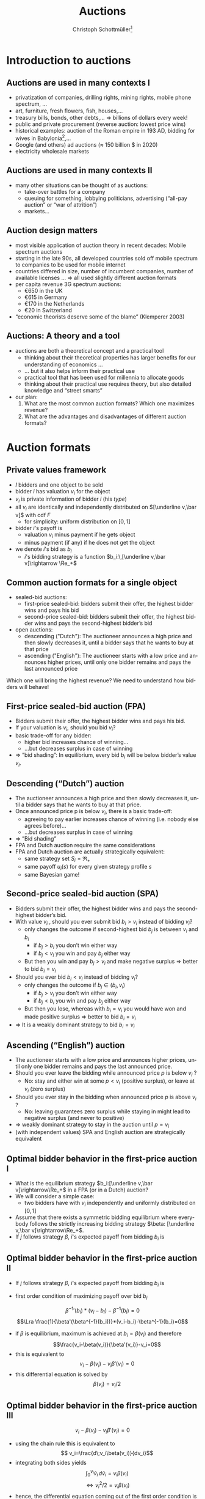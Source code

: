 #+TITLE: Auctions
#+AUTHOR:    Christoph Schottmüller\thanks{I want to thank Ole Jann (CERGE EI) for giving me access to his lecture slides. Many of the following slides are based on his material.}
#+DATE:       
#+DESCRIPTION:
#+KEYWORDS:
#+LANGUAGE:  en
#+OPTIONS:   H:2 num:t toc:nil \n:nil @:t ::t |:t ^:t -:t f:t *:t <:t
#+OPTIONS:   TeX:t LaTeX:t skip:nil d:nil todo:t pri:nil tags:not-in-toc
#+INFOJS_OPT: view:nil toc:t ltoc:t mouse:underline buttons:0 path:http://orgmode.org/org-info.js
#+EXPORT_SELECT_TAGS: export
#+EXPORT_EXCLUDE_TAGS: noexport

#+startup: beamer
#+LaTeX_CLASS: beamer
#+LaTeX_CLASS_OPTIONS: [bigger]
#+BEAMER_FRAME_LEVEL: 2
#+latex_header: \mode<beamer>{\useinnertheme{rounded}\usecolortheme{rose}\usecolortheme{dolphin}\setbeamertemplate{navigation symbols}{}\setbeamertemplate{footline}[frame number]{}}
#+latex_header: \mode<beamer>{\usepackage{amsmath}\usepackage{ae,aecompl,sgamevar,tikz}}
#+LATEX_HEADER:\let\oldframe\frame\renewcommand\frame[1][allowframebreaks]{\oldframe[#1]}
#+LATEX_HEADER: \setbeamertemplate{frametitle continuation}[from second]
#+LATEX_HEADER: \newcommand{\Ra}{\Rightarrow} \newcommand{\ra}{\rightarrow} \newcommand{\Lra}{\Leftrightarrow}

* Introduction to auctions

**  Auctions are used in many contexts I
  - privatization of companies, drilling rights, mining rights, mobile phone spectrum, ...
  - art, furniture, fresh ﬂowers, ﬁsh, houses,...
  - treasury bills, bonds, other debts,... \linebreak \Rightarrow billions of dollars every week!
  - public and private procurement (reverse auction: lowest price wins)
  - historical examples: auction of the Roman empire in 193 AD, bidding for wives in Babylonia[fn::\tiny Though famous, it is controversial whether Herodotus' account is historically accurate, see, for instance, https://www.jstor.org/stable/4436038.],...
  - Google (and others) ad auctions ($\approx$ 150 billion \(\$\) in 2020)
  - electricity wholesale markets
**  Auctions are used in many contexts II   
  - many other situations can be thought of as auctions:
    - take-over battles for a company
    - queuing for something, lobbying politicians, advertising (“all-pay auction” or “war of attrition”)
    - markets...
      
** Auction design matters

- most visible application of auction theory in recent decades: Mobile spectrum auctions
- starting in the late 90s, all developed countries sold off mobile spectrum to companies to be used for mobile internet
- countries differed in size, number of incumbent companies, number of available licenses ...\linebreak \Rightarrow  all used slightly different auction formats
- per capita revenue 3G spectrum auctions:
  - €650 in the UK
  - €615 in Germany
  - €170 in the Netherlands
  - €20 in Switzerland
- “economic theorists deserve some of the blame” (Klemperer 2003)

** Auctions: A theory and a tool

# - The theory of mechanism design was a highly abstract way to think about the world
- auctions are both a theoretical concept and a practical tool
  - thinking about their theoretical properties has larger beneﬁts for our understanding of economics ...
  - ... but it also helps inform their practical use
  - practical tool that has been used for millennia to allocate goods
  - thinking about their practical use requires theory, but also detailed knowledge and “street smarts”
- our plan:
  1. What are the most common auction formats? Which one maximizes revenue?
  2. What are the advantages and disadvantages of different auction formats?

* Auction formats
** Private values framework
   - $I$ bidders and one object to be sold
   - bidder $i$ has valuation $v_i$ for the object
   - $v_i$ is private information of bidder $i$ (his /type/)
   - all $v_i$ are identically and independently distributed on $[\underline v,\bar v]$ with cdf $F$
     - for simplicity: uniform distribution on $[0,1]$
   - bidder $i$'s payoff is
     - valuation $v_i$ minus payment if he gets object
     - minus payment (if any) if he does not get the object
   - we denote $i$'s bid as $b_i$
     - $i$'s bidding strategy is a function $b_i:\,[\underline v,\bar v]\rightarrow \Re_+$

**  Common auction formats for a single object

- sealed-bid auctions:
  - first-price sealed-bid: bidders submit their offer, the highest bidder wins and pays his bid
  - second-price sealed-bid: bidders submit their offer, the highest bidder wins and pays the second-highest bidder’s bid
- open auctions:
  - descending ("Dutch"): The auctioneer announces a high price and then slowly decreases it, until a bidder says that he wants to buy at that price
  - ascending ("English"): The auctioneer starts with a low price and announces higher prices, until only one bidder remains and pays the last announced price
Which one will bring the highest revenue? \linebreak We need to understand how bidders will behave!

** First-price sealed-bid auction (FPA)

- Bidders submit their offer, the highest bidder wins and pays his bid.
- If your valuation is $v_i$, should you bid $v_i$?
  \pause
- basic trade-off for any bidder:
  - higher bid increases chance of winning...
  - ...but decreases surplus in case of winning
- $\Rightarrow$ ”bid shading”: In equilibrium, every bid $b_i$ will be below bidder’s value $v_i$.

** Descending (“Dutch”) auction

- The auctioneer announces a high price and then slowly decreases it, until a bidder says that he wants to buy at that price.
- Once announced price p is below $v_i$, there is a basic trade-off:
  - agreeing to pay earlier increases chance of winning (i.e. nobody else agrees before)...
  - ...but decreases surplus in case of winning
- $\Rightarrow$ ”Bid shading”
- FPA and Dutch auction require the same considerations
- FPA and Dutch auction are actually strategically equivalent:
  - same strategy set $S_i=\Re_+$
  - same payoff $u_i(s)$ for every given strategy profile $s$
  - same Bayesian game!

** Second-price sealed-bid auction (SPA)

- Bidders submit their offer, the highest bidder wins and pays the second-highest bidder’s bid.
- With value $v_i$ , should you ever submit bid $b_i > v_i$ instead of bidding $v_i$?
  - only changes the outcome if second-highest bid $b_j$ is between $v_i$ and $b_i$
    - if $b_j > b_i$ you don’t win either way
    - if $b_j < v_i$ you win and pay $b_j$ either way
  - But then you win and pay $b_j > v_i$ and make negative surplus $\Rightarrow$  better to bid $b_i = v_i$
    \pause
- Should you ever bid $b_i < v_i$ instead of bidding $v_i$?
    - only changes the outcome if $b_j \in (b_i , v_i )$
      - if $b_j > v_i$ you don’t win either way
      - if $b_j < b_i$ you win and pay $b_j$ either way
    - But then you lose, whereas with $b_i = v_i$ you would have won and made positive surplus $\Rightarrow$ better to bid $b_i = v_i$
- $\Rightarrow$ It is a weakly dominant strategy to bid $b_i = v_i$    

** Ascending (“English”) auction

- The auctioneer starts with a low price and announces higher prices, until only one bidder remains and pays the last announced price.
- Should you ever leave the bidding while announced price $p$ is below $v_i$ ?
  - No: stay and either win at some $p < v_i$ (positive surplus), or leave at $v_i$ (zero surplus)
    \pause
- Should you ever stay in the bidding when announced price $p$ is above $v_i$ ?
  - No: leaving guarantees zero surplus while staying in might lead to negative surplus (and never to positive)
- $\Rightarrow$ weakly dominant strategy to stay in the auction until $p = v_i$
- (with independent values) SPA and English auction are strategically equivalent

** Optimal bidder behavior in the ﬁrst-price auction I

- What is the equilibrium strategy $b_i:[\underline v,\bar v]\rightarrow\Re_+$ in a FPA (or in a Dutch) auction?
- We will consider a simple case:
  - two bidders have with $v_i$ independently and uniformly distributed on $[0, 1]$
- Assume that there exists a symmetric bidding equilibrium where everybody follows the strictly increasing bidding strategy $\beta: [\underline v,\bar v]\rightarrow\Re_+$.
- If $j$ follows strategy $\beta$, $i$'s expected payoff from bidding $b_i$ is
\begin{multline*}
Pr[b_i>\beta(v_j)]*(v_i-b_i) \\+ Pr[b_i=\beta(v_j)]\frac{1}{2}*(v_i-b_i)+Pr[b_i<\beta(v_j)]*0
\end{multline*}

** Optimal bidder behavior in the ﬁrst-price auction II
- If $j$ follows strategy $\beta$, $i$'s expected payoff from bidding $b_i$ is
\begin{multline*}Pr[b_i>\beta(v_j)]*(v_i-b_i)= Pr[v_j<\beta^{-1}(b_i)]*(v_i-b_i)\\
= \beta^{-1}(b_i)*(v_i-b_i)
\end{multline*}
\vspace*{-0.5cm}
- first order condition of maximizing payoff over bid $b_i$
$$ {\beta^{-1}}'(b_i)*(v_i-b_i)-\beta^{-1}(b_i)=0$$
$$\Lra \frac{1}{\beta'(\beta^{-1}(b_i))}*(v_i-b_i)-\beta^{-1}(b_i)=0$$
- if $\beta$ is equilibrium, maximum is achieved at $b_i=\beta(v_i)$ and therefore
  $$\frac{v_i-\beta(v_i)}{\beta'(v_i)}-v_i=0$$
- this is equivalent to
  $$ v_i-\beta(v_i)-v_i\beta'(v_i)=0$$
- this differential equation is solved by $$\beta(v_i)=v_i/2$$

** Optimal bidder behavior in the ﬁrst-price auction III
$$ v_i-\beta(v_i)-v_i\beta'(v_i)=0$$
- using the chain rule this is equivalent to
  $$ v_i=\frac{d\;v_i\beta(v_i)}{dv_i}$$
- integrating both sides yields
  $$\int_0^{v_i}\tilde v_i\,d\tilde v_i=v_i\beta(v_i)$$
  $$\Leftrightarrow v_i^2/2 = v_i \beta(v_i)$$
- hence, the differential equation coming out of the first order condition is solved by $$\beta(v_i)=v_i/2$$

   
** Optimal bidder behavior in the ﬁrst-price auction IV   
- both players bidding according to the strategy $\beta(v_i)=v_i/2$ is equilibrium!
  - derivation maybe tricky but... 
  - ...make sure you understand that bidding $v_i/2$ is type $v_i$'s best response if $j$ uses the strategy $b_j(v_j)=v_j/2$
- a lot of bid shading in equilibrium!
  - with $I$ players (and iid uniformly distributed values) the equilibrium is
  $$\beta(v_i)=\frac{I-1}{I}v_i$$
  - $\Rightarrow$ bid shading decreases with number of bidders
  
** Which auction yields higher revenue?

- For $v_1 , v_2$ uniformly iid on $[0,1]$, which auction gives the higher revenue?
- revenue of the FPA
  - expected revenue from bidder $i$:
    $$\int_0^1 Pr[v_j < v_i]\frac{v_i}{2}\,dv_i=\int_0^1 v_i\frac{v_i}{2}\,dv_i=\frac{1}{6} $$
  - total expected revenue: $2*1/6=1/3$
- revenue of the SPA
  - expected revenue from bidder $i$:
    $$\int_0^1 Pr[v_j < v_i]\mathbb{E}[v_j|v_j < v_i]\,dv_i=\int_0^1 v_i \frac{v_i}{2}\,dv_i=\frac{1}{6} $$
  - total expected revenue: $2*1/6=1/3$

** Conclusions so far
   - with independent private values
     - first price sealed bid and Dutch auction are strategically equivalent
     - second price sealed bid and ascending auction are strategically equivalent
   - with independent private values and uniformly distributed types
     - both auctions are efficient (bidder with highest valuation gets the good)
     - both auctions yield the same expected revenue 

** Aside: Information rents and commitment
   - for a moment, suppose the seller knows the bidders' valuations
     - how will he maximize revenue?
       # offer the good to buyer with highest valuation and charge a price equal to wtp
     - what is the expected utility of a buyer?
   - how does this compare to expected buyer utility when the seller does not observe buyer valuations?
     \pause
   - private information creates an "information rent"
   - the seller can infer valuations from bids in auction
     - incentive to cancel auction and switch to procedure above...
     - ...but buyers anticipating would then not participate in auction (or bid lower)
     - importance of /commitment/
       - seller will not change auction rules midway

   
* Revenue equivalence
** Revenue equivalence theorem (RET)
*** Revenue equivalence theorem   
Suppose that valuations are identically and independently distributed with strictly positive density on $[\underline v,\bar v]$ and that bidders are risk neutral.\linebreak
Then, every /(auction format, equilibrium)/ pair such that in equilibrium
- the object is won by the bidder with the highest valuation and
- a bidder of type $\underline v$ has zero expected utility
gives the same expected revenue to the seller and the expected utility of a type $v_i$ is the same in every such pair.

*** :B_ignoreheading:BMCOL:
    :PROPERTIES:
    :BEAMER_env: ignoreheading
    :BEAMER_col: 0.4
    :END:


- revenue equivalence is much more general (regardless of distribution, auction type etc.)

** Revenue equivalence theorem: theoretical relevance 
- RET as a theoretical tool
  - can help us think through changes in auction format and whether they will have an effect or not
  - helps us to understand complicated auctions by relating strategies and outcomes to simpler auctions
  - can be used to derive equilibria in a simple manner (example for this later on)
  - is a starting point for further analysis
    - how does the comparison of revenue change if assumptions of RET fail?

** Revenue equivalence theorem: economic relevance 
- RET as an economic insight
  - Does it mean that in real life, all auction formats will have the same revenue? No!
  - But there is no a priori reason to expect that any auction format would always be better than others ...
  - ... or that any format would be better for some people than another format.
  - One weak formulation with real-life relevance:
    - If we change the rule to increase expected payment for a given bid $b_i$, bidders will lower their bids $b_i$ to compensate for that.
    - $\Rightarrow$ Under idealized conditions, these effects exactly cancel each other out.

** Revenue equivalence theorem: proof I
   - take an (equilibrium, auction format) pair and assume that assumptions of RET are satisfied
   - define $U_i(v_i)=v_i P(v_i)- T_i(v_i)$ where
     - $U_i$ is expected utility of player $i$ in equilibrium
     - $P$ is probability that all other bidders have a lower type than $v_i$, i.e. $P(v_i)=F(v_i)^{I-1}$
     - $T_i$ is the expected amount of money $i$ pays to the auctioneer in equilibrium if he has type $v_i$
** Revenue equivalence theorem: proof II
   - define $U_i(v_i)=v_i P(v_i)- T_i(v_i)$
   - *envelope theorem:* $U_i'(v_i)=P(v_i)$
     - in equilibrium type $v_i'$ prefers his bid to the bid of type $v_i''$
       $$U_i(v_i')\geq v_i' P(v_i'') -T_i(v_i'')=U_i(v_i'')+(v_i'-v_i'')P(v_i'')$$
     - in equilibrium type $v_i''$ prefers his bid to the bid of type $v_i'$
       $$U_i(v_i'')\geq v_i'' P(v_i') -T_i(v_i')=U_i(v_i')-(v_1'-v_i'')P(v_i')$$
     - taking these two inequalities together (and let $v_i'>v_i''$)
       $$P(v_i')\geq \frac{U_i(v_i')-U_i(v_i'')}{v_i'-v_i''}\geq P(v_i'')$$
     - taking limit $v_i''\rightarrow v_i'$ gives (as $P$ is continuous)
       $$U_i'(v_i')=P(v_i)$$
** Revenue equivalence theorem: proof III
   - envelope theorem: $U_i'(v_i)=P(v_i)$
   - hence,
     \begin{multline*}U_i(v_i)=U_i(\underline v) + U_i(v_i)-U_i(\underline v)=U_i(\underline v)+\int_{\underline v}^{v_i}U_i'(v)\,dv\\=U_i(\underline v)+\int_{\underline v}^{v_i}P(v)\,dv=\int_{\underline v}^{v_i}P(v)\,dv= \int_{\underline v}^{v_i}F(v)^{I-1}\,dv\end{multline*}
   - expected utility of player $i$ of type $v_i$ does not depend on specific auction format or equilibrium!
   - same is true for expected payment of type $v_i$ of player $i$:
     $$T_i(v_i)=v_i P(v_i) -U_i(v_i)=v_i F(v_i)^{I-1} -\int_{\underline v}^{v_i}F(v)^{I-1}\,dv$$
   - expected revenue is just $\sum_{i=1}^I \mathbb{E}[T_i(v_i)]$ which therefore also does not depend on auction format or equilibrium\qed

** Revenue equivalence theorem: proof idea
   - the envelope theorem states that the derivative of bidder utility only depends on the type distribution (given that the highest type wins)
   - assumption that the lowest type has zero utility
   - together this implies that the utility of every type depends only on the type distribution (and not the auction format, equilibrium strategies etc.)
   - bidder utility only depends on the type distribution!
   - welfare (defined as expected valuation of the person who gets the good) is the same in all auctions as the highest bidder always gets the good
   - revenue is difference between welfare and bidder utility...done!
   - note: envelope theorem does all the real work!

** Applying RET I
- Consider the following auction formats:
  - English (i.e. ascending) auction
  - The highest bidder gets the object and pays twice her bid
  - The highest bidder gets the object and pays the sum of her bid and the next-highest bid
  - An ascending auction is held until only two bidders remain. Then these two are asked to submit sealed bids; the highest bidder gets the object and pays her bid (“Anglo-Dutch Auction”)
- Which one will give the highest expected revenue?
  \pause
  - It seems reasonable that there are symmetric equilibria in strictly increasing strategies.
  - They will all give the same expected revenue (and in expectation make the bidders equally well off)!

** Applying RET IIa
- 2 companies are engaged in a legal battle
- each company chooses how much money to spend on lawyers
- company that invests more wins the battle and gets a value of $v_i$, where $v_i$ are iid and uniform on $[0,1]$
- This is an all-pay auction: Every company chooses a bid (= how much to pay for lawyers) and pays this for sure, but only the one who pays more wins the prize.
- How much will each company spend on lawyers in equilibrium, if it only knows its own valuation $v_i$?
- Calculating this directly would be as complicated as solving a FPA ...
- ...but the RET can help us!

** Applying RET IIb
   - consider the corresponding SPA: equilibrium to bid own valuation
   - if $i$ wins with bid $b_i=v_i$, the expected bid of $j$ is $\mathbb{E}[v_j|v_j < v_i]=v_i/2$
   - expected payment of type $v_i$ in SPA is probability of winning, i.e. $v_i$, times expected payment when winning
     $$T_i(v_i)=\mathbb{E}[v_j|v_j < v_i]Pr[v_j < v_i]=v_i/2 * v_i=v_i^2/2$$
   - assume the all pay auction has a symmetric equilibrium in which the highest type wins
     - wining probability same as in SPA for every type
     - expected payment must be the same for every type as in SPA by RET
     - equilibrium bid in all pay auction must be $v_i^2/2$! done!

* Choosing the right auction format

** Challenges in practical auction design
- theoretical:
  - understanding and solving the auction
- competition policy:
  - collusion among bidders
  - enough bidders must enter
  - predatory behavior by powerful/rich bidders
- behavioral:
  - bidding is done by actual humans (or companies) with image concerns etc.
  - solving for equilibria can be hard (cognitive constraints)
  - risk-aversion, or other non-standard utility functions
- context/institutional:
  - credibility and commitment of auctioneer
  - political pressures on auction designer
- We will today discuss some examples of the above.

** Collusion in SPA
- consider a second-price auction
- If bidders can ﬁgure out that $i$ has the highest valuation, the following is an equilibrium:
  - i bids $v_i$ , everybody else bids 0
  - $\Rightarrow$ $i$ gets the object at price 0
- Bidders can accomplish this by forming a bidding ring and running a pre-auction knock-out.

** Pre-auction knockout I

- Consider the following mechanism:
  1. ring organizer asks each member to report their valuation $v_i$
  2. member with the highest announced valuation $\hat v_i$ “represents” the ring and bids his valuation; everybody else drops out or bids 0
  3. if $i$ wins the auction, he pays the amount\linebreak
     (price without ring) - (price with ring) $\geq 0$ \linebreak
     to the ring organizer
  4. organizer pays $t_i$ to all ring members, where\linebreak
     $t_i$ = ($i$'s expected payment without ring)-($i$'s expected payment with ring)

** Pre-auction knockout II
   - is efficient (i.e. bidder with highest valuation wins)
   - makes ring members better off (as they sometimes get a positive payoff even when losing)
   - participation in ring and truthful bidding is an equilibrium
     - implicit assumption: within ring transfers are enforceable
   - divert expected revenue from the seller to the ring members
     - effect similar to reducing the number of bidders
       \pause
   - pre-auction knockouts exist(ed) in real-life and were one reason for the development of antitrust legislation
   - FPA seems less vulnerable to collusion (via pre-auction knockout)
     - higher incentives to cheat on the ring if ring bidder bids very low
     - if ring bidder does not bid very low, he has to pay his bid

** Asymmetric bidders I
   - two bidders
   - bidder one: $v_1$ distributed uniformly on $[0,1]$
   - bidder two: $v_2$ distributed uniformly on $[1,2]$
   - what is outcome of second price auction? what is expected revenue?
     # bidding own valuation, expected revenue is expected valuation of bidder 1, i.e. 1/2
   \vspace*{0.3cm}
   - is the first price auction efficient (i.e. does the bidder with the highest valuation win in equilibrium)?
     # normally not: bid of 1 is not optimal for bidder 2 (if bidder 1 does not bid above his valuation) but then bidder 1 will win with some probability if his valuation is close to 1.
     # (note that there is also some equilibrium of the form: bidder 1 bids 1-epsilon and bidder 2 bids 1 for all types but bidder 1 uses a weakly dominated strategy for almost all types which seems unreasonable)
   - does revenue equivalence hold between FPA and SPA?
     # no different allocations in equilibrium, i.e. different prob of getting good for some types
** Asymmetric bidders II
- one equilibrium of the first price auction:
  $$b_1(v_1)=\begin{cases}v_1 & \text{ if }v_1<2/3\\v_1/2+1/3& \text{ else }\end{cases}$$
  $$b_2(v_2)=\begin{cases}v_2/2+1/6 & \text{ if }v_2<4/3\\ 5/6& \text{ else }\end{cases}$$
- check that this is an equilibrium (exercise!)
- note:
  - bidder 1 has zero probability of winning iff $v_1\leq 2/3$
  - bidder 2 has probability 1 of winning iff $v_2\geq 4/3$
  - $b_2(1)<1$, i.e. all types of bidder 2 shade their bids!
- what happens if $v_1=1$ and $v_2=1.1$?
  # person with lower valuation gets good!
- is expected revenue lower or higher than in the second price auction?
  # higher: with prob 2/3 bidder 2 wins with the bid 5/6; i.e expected revenue is higher than 10/18>1/2
  
** Encouraging entry
   - higher number of bidders increases revenue
     - higher probability of having one/two bidders with high values
     - less bid shading in first price auction
   - sometimes argued that first price sealed bid auction encourages entry
     - low value bidders can win against high value bidders (when those sufficiently shade their bids)
     - impossible in an ascending auction (see "asymmetric bidders")
   - encouraging even low value bidders to participate in auction can be important
     - design focus on low cost of entry
       - easy access, simple design, information provision, possibly bidding subsidy...
** Behavioral considerations

- Many of our game-theoretic results have to be taken with a grain of salt.
- For example, the sealed-bid FPA and the Dutch auction often give different results if played with the same people (and the same $v_i$).
- Risk-aversion and similar assumptions also imply the RET does not apply. 
- Another consideration:
  - People may derive utility from winning (or resent losing).
  - People may be embarrassed if they win an auction and overpay $\Rightarrow$ further bid shading.    

**  COMMENT Risk aversion
   - bidder $i$ derives utility $u(v_i-p)$ from the object when winning at price $p$ (and $u(-p)$ if he does not win)
     - $u:\Re\rightarrow\Re$ is strictly increasing and strictly concave
   - SPA:
     - still optimal to bid valuation (same argument as before combined with $u$ strictly increasing)
   - FPA:
     - expected utility: $Pr(b_i>b_j)u(v_i-b_i)$
     - effect of increasing bid
       - increase $Pr(b_i>b_j)$
       - decrease $v_i-b_i$ and therefore $u(v_i-b_i)$
     - by concavity of $u$ second effect is weaker than under risk neutrality (as $u$ is quite flat at $v_i-b_i$)
     - risk aversion leads typically to higher equilibrium bids than risk neutrality in FPA
     - $\Rightarrow$ more revenue in FPA than in SPA 

** Example: Embarrassment from overbidding I

- sealed-bid FPA in a standard private values model
- after the auction ends all bids are revealed
- winning bidder could be said to be “overpaying” by $b_i -max_{j\neq i} b_ j$
- assume that the winning bidder’s utility is
  $$v_i - b_i -\gamma (b_ i - max_{j\neq i} b_ j)$$
- How does this inﬂuence each bidder’s expected revenue?
- How does it inﬂuence expected revenue?
** Example: Embarrassment from overbidding II
  $$v_i - b_i -\gamma (b_ i - max_{j\neq i} b_ j)$$
- “Embarrassment cost” is like an extra payment for the winning bidder.
- RET applies but "revenue" is overall expenditure by all bidders, including resources “spent” on embarrassment!
- RET: The expected utility of each bidder is the same as in an FPA (or SPA) without the embarrassment cost.
- RET: revenue including embarrassment costs is the same as in an FPA (or SPA) without the embarrassment cost.
- $\Rightarrow$ expected revenue for the seller is lower due to embarrassment costs
- Running an ascending auction (where there is no overbidding embarrassment) will increase seller revenue!

** Common-value auctions 

- So far, we have assumed that each bidder has their own privately known valuation $v_ i$.
- alternative assumption: The object has the same value $v$ for all, but $v$ is unknown
- simple case: The wallet auction
  - two bidders; bidder i observes $t_i$
  - value of the object is $v = t_1 + t_2$. i.e. each bidder knows only part of the value (Examples: Oil ﬁelds, company takeovers, ...)
-  equilibrium in an ascending auction: \linebreak stay in the bidding until $2t_i$:
  - if other player does so and you stay in the bidding for $p > 2t_i$ and win, you overpay $p = 2t_j > t_j + t_i$
  - if you leave bidding at a lower price you might not win at $p= 2t_j < t_ i+t_j$
  - (all other cases: deviation does not change payoff)

** Common-value auctions: winner's curse
   - calculating equilibrium of FPA is somewhat tricky (we will not do it!)
   - with independent private values: bidding your valuation yields zero payoff in FPA
   - what is your expected valuation of the good if...
     - ...you observe $t_1$ and
     - ...$t_2$ is distributed, independently from $t_1$, uniformly on $[0,1]$?
       \pause
       # t_1+1/2
   - is your expected payoff also zero if you bid your expected valuation in a common value FPA?
     # no: other bidder is probably using an increasing bidding strategy -> winning the auction means that 2 was bidding low -> 2 has a low t_2 -> expected t_2 is less than 1/2 conditional on winning
    
** Almost common value auctions

- Now imagine that the object has a slightly higher value for 1 than for 2, i.e. $v_ 1 = t_ 1 + t_ 2 + \varepsilon$ and $v_ 2 = t_ 1 + t_ 2$.
- Is there an equilibrium in which 2 wins an ascending auction?
  - No: If 2 is willing to pay a price $p$, then 1 should also be willing to pay that price (and a bit more).
- In equilibrium, 2 never wins the auction!
- Slight modiﬁcation completely changes the result $\Rightarrow$ 2 has no reason to even enter the auction!
- It can be shown that first price auctions are much less affected (i.e. a change in $\varepsilon$ in 1’s valuation leads to a similarly-sized change in bidding strategies $\rightarrow$ winning probabilities do not change much).    
  
** Almost common value auctions: Application

- If two bidders compete to take over a company (= common value)...
  - ...but one of them already owns a small stake of the company...
  - ...we have precisely this situation!
- The problem: Takeover battles are by their nature ascending auctions.
- Example: In Britain in the late 1990s, BSkyB (a TV company) tried to buy a stake in Manchester United.
  - TV licenses (for football broadcasts) are sold in an auction and the money is then distributed to the football clubs.
  - If a TV station owns a bit of a football club, they have an $\varepsilon$ advantage in bidding.
  - $\Rightarrow$ In an ascending auction with (almost) common values, this can make all the difference!


** What is the right auction format?
- It depends!
- Second-price (and ascending) auctions:
  - appealing properties and are easy to understand (only require dominant strategies!)
  - more robust to distributional assumptions, concerns about secrecy
  - susceptible to collusion, small asymmetries...
- First-price auctions:
  - need more sophisticated bidders, sensitive to distributional assumptions etc (require Bayesian NE!)
  - often more robust to collusion and small asymmetries
- Competition between enough bidders can be more important than any theoretical details!
- Klemperer (2002): “Good auction design is really good undergraduate industrial organization; the two issues that really matter are attracting entry and preventing collusion.”
   
* Reserve prices: market power    
** Reserve price I
   - independent private value setting
   - can the seller obtain more expected revenue than in SPA/FPA?
   - consider reserve price $\bar b$ in a SPA
     - if winning bid is below $\bar b$ seller keeps the good
     - if second highest bid but not winning bid is below $\bar b$, the winner has to pay $\bar b$
   - effectively as if the seller was additional bidder bidding $\bar b$ 
   - still weakly dominant to bid true value
   - can expected revenue be increased by a properly chosen reserve price?

** Reserve price II (intuition)
   - start from $\bar b=0$, i.e. no reserve price
   - what is effect of increasing reserve price slightly to $\varepsilon>0$?
     - less revenue if all bidders have value below $\varepsilon$
       - probability: $F(\varepsilon)^I$
     - more revenue if all but one bidder have value below $\varepsilon$
       - probability: $I F(\varepsilon)^{I-1} (1-F(\varepsilon))^1$
   - gain is more likely than loss (for $\varepsilon$ small)
   - (of course size of gain/loss matters as well but the probability effect can be shown to dominate for small \varepsilon)
     
** Reserve price III (example)
   - two bidders with valuation uniformly and independently distributed on $[0,1]$
   - expected revenue without reserve price: $1/3$
   - reserve price of $\bar b$
   - expected revenue from bidder i:
\begin{multline*}
\hspace*{-0.15cm}Pr(v_j<\bar b)*Pr(\bar b<v_i)*\bar b+\int_{\bar b}^1 Pr(\bar b\leq v_j<v_i)\mathbb{E}[v_j|\bar b\leq v_j<v_i]\,dv_i\\
=\bar b*(1-\bar b)*\bar b+\int_{\bar b}^1 (v_i-\bar b)\frac{v_i+\bar b}{2}\, dv_i\\
= (1-\bar b)\bar b^2+\int_{\bar b}^1\frac{v_i^2-\bar b^2}{2}\,dv_i\\
= (1-\bar b)\bar b^2+ \frac{1}{6}-\frac{\bar b^3}{6}-\frac{(1-\bar b)\bar b^2}{2}=\frac{(1-\bar b)\bar b^2}{2}+\frac{1-\bar b^3}{6}\\
=\frac{-4\bar b^3+3\bar b^2+1}{6}
\end{multline*}
** Reserve price III (example)
   - expected revenue from bidder i:
     $$\frac{-4\bar b^3+3\bar b^2+1}{6}$$
   - maximal for $\bar b=1/2$ with maximum $5/24$
   - maximal revenue: $2*5/24=5/12>1/3$
   - note:
     - inefficiency: seller does not value good but good is not sold with probability $1/4$
     - similar to monopoly distortion: reduce probability/quantity below efficient level to increase prices and expected profits
     - market incompleteness: monopoly power!

** Reserve prices and RET
   - RET assumption "the object is won by the bidder with the highest valuation and" no longer holds with reserve price
   - however, can be substituted by "the probability of getting a good as a function of type $P_i(v_i)$ is the same in the compared (auction format, equilibrium) pairs" \linebreak (proof works similarly)
   - hence, a version of RET also holds with reserve prices (though the reserve prices may have to differ between, e.g., SPA and FPA to get the same $P_i(v_i)$)
     
* COMMENT Position auctions
** Position auction I
   - ad position auction (as for Google ads)
   - $S$ ad slots on a website
   - slot $s$ has a click through rate of $x_s>0$ where $x_1\geq x_2\geq\dots\geq x_S$ (and define $x_{S+1}=0$ for notational convenience)
   - $I>S$ bidders with independent private values for an ad slot for a given search term (say "hotel in Cologne")
   - value of slot $s$ for bidder $i$ is $v_i*x_s$
     - value per click is $v_i$
     \vspace*{0.5cm}
   - new: several slots/prizes of differing prominence
** Position auction II
   - consider the following (Vickrey style) auction
     - /s/-highest bidder gets slot $s$
     - and pays $\sum_{t=s+1}^{S+1} (x_{t-1}-x_{t})b_t$ where $b_t$ is the $t$ highest bid
     - interpretation: the price of increasing the click through rate from $x_t$ to $x_{t-1}$ is the bid of the /t/-highest bidder
   - claim: bidding $v_i$ is weakly dominant strategy
     - bidding above $v_i$: risk of overpaying, i.e. paying more than $v_i$ for the last few clicks if someone bids between $v_i$ and your bid
     - bidding below $v_i$: risk of missing out, i.e. if the next highest bid is below $v_i$, a deviation to $v_i$ would yield additional clicks at a price less than $v_i$

** Position auction III
   - in practice:
     - click through rates depend on ads (or ad "relevance" to the search term)
     - assign to each advertiser a quality factor $q_i$
     - rank advertisers according to $score_i=b_i*q_i$, i.e. the advertiser with the $s$ highest score $b_i*q_i$ gets slot $s$
     - prices are directly per actual click
     - used to be:\linebreak price per click of /s/-highest bidder equals $score_{s+1}/q_s$ (where subscript /s/ refers to /s/-highest bidder etc.)
** Position auction IV
     - price per click of /s/-highest bidder equals $score_{s+1}/q_s$
     - suppose click through rate of ad $i$ in position $s$ is $q_i*x_s$
     - bidding $v_i$ is not a dominant strategy:
       - say this leads to slot /s/ and payoff $(v_i-b_{s+1}*q_{s+1}/q_i)x_s q_i=x_s(v_iq_i-b_{s+1}q_{s+1})$
       - deviating to higher bids and getting a better position $t<s$ is not profitable: deviation payoff $x_t(v_iq_i-b_tq_t)$ where $b_t$ is the /t/-highest bid under equilibrium bidding; deviation is negative as $b_tq_t$ is a higher score than $b_s=v_i q_i$
       - deviating to lower bids and getting a worse position $t>s$:
	 - deviation payoff $x_t(v_iq_i-b_{t+1}q_{t+1})$ may be higher than $x_s(v_iq_i-b_{s+1}q_{s+1})$ (think, for example, of $t=s+1$ and $x_{s}\approx x_{t}$)
       - $\Rightarrow$ bid shading
     - $\Rightarrow$ industry has moved to first price bidding, i.e. price per click is own bid
	 
* Markets as double auctions  
** Markets as auctions I
   - how is a market price determined?
   - stock market:
     - buyers state a bid price 
     - sellers state an ask price
     - assume unit demand/supply
     - stock exchange executes as many trades as possible such that bid price of buyer is above ask price of seller
       - how do you determine which trades to execute?

** Markets as auctions II	 
- how do you determine which trades to execute?
       - order buyers according to bid price:
	 $$b_1\geq b_2\geq\dots\geq b_I$$
       - order sellers according to ask price:
	 $$a_1\leq a_2\leq\dots\leq a_J$$
       - execute trades 1 to /k/ where $k$ is the last index where $b_k\geq a_k$
       - reminds you of anything?
# draw suppply demand

** Markets as auctions III
  - what is the trading price?
    - most natural: $(a_k+b_k)/2$
    - bidding game like first price auction
    - bid shading:
      - bidding true valuation ensures that a buyer (seller) trades if and only if the trading price is below (above) valuation
      - but: positive probability that own bid determines trading price
      - $\Rightarrow$ buyers (sellers) bid below (above) their valuation to affect trading price favorably in this case
      - if number of buyers and sellers is large, the chance of being buyer/seller $k$ is small $\Rightarrow$ hardly any bid shading
      - with bid shading: possible inefficiency as, e.g., trade $k+1$ may be efficient
    - equilibrium strategies can be determined similar to first price auction but somewhat involved

** Markets as auctions IV	
can we do something like a second price auction?
  - hopefully simpler bidding strategies etc.
  - first try:
    - buyers pay $b_{k+1}$ and sellers receive $a_{k+1}$
    - upside: bids of trading players do not affect price
    - $\Rightarrow$ no incentive for bid shading
    - problem: as $a_{k+1}>b_{k+1}$, there is a deficit!

** Markets as auctions V	
can we do something like a second price auction?
  - second try:
    - execute only trades 1 to $k-1$
    - buyers pay $b_k$
    - sellers receive $a_k$
    - now: possibly surplus (say, profit of the stock exchange)
    - weakly dominant strategy to bid true valuation\linebreak for buyer:
      - if trading price (after truthful bid) above valuation no deviation can bring price down $\Rightarrow$ no profitable deviation
      - if trading price (after truthful bid) below valuation, any deviation would either not affect outcome or lead to not trading $\Rightarrow$ no profitable deviation
  - inefficiency: trade $k$ not executed
    - if many buyers and sellers $a_k$ and $b_k$ are close $\Rightarrow$ inefficiency small
    - for large number of buyers and sellers: no market power $\Rightarrow$ complete market
      
